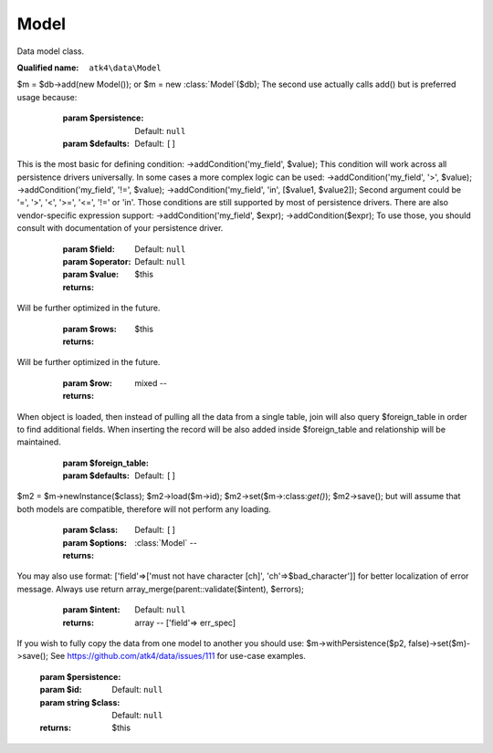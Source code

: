 Model
=====

Data model class.

:Qualified name: ``atk4\data\Model``

.. php:class:: Model

  .. php:method:: __clone ()

    Clones model object.


  .. php:method:: __construct ([])

    Creation of the new model can be done in two ways:.
$m = $db->add(new Model());
or
$m = new :class:`Model`($db);
The second use actually calls add() but is preferred usage because:

    :param $persistence:
      Default: ``null``
    :param $defaults:
      Default: ``[]``

  .. php:method:: __debugInfo () -> array

    Returns array with useful debug info for var_dump.

    :returns: array -- 

  .. php:method:: _unset ($name)

    Remove current field value and use default.

    :param $name:
    :returns: $this

  .. php:method:: action ($mode[, $args])

    Execute action.

    :param $mode:
    :param $args:
      Default: ``[]``
    :returns: \atk4\dsql\Query

  .. php:method:: addCalculatedField ($name, $expression)

    Add expression field which will calculate its value by using callback.

    :param $name:
    :param $expression:

  .. php:method:: addCondition ($field[, $operator, $value])

    Narrow down data-set of the current model by applying additional condition. There is no way to remove condition once added, so if you need - clone model.
This is the most basic for defining condition: ->addCondition('my_field', $value);
This condition will work across all persistence drivers universally.
In some cases a more complex logic can be used: ->addCondition('my_field', '>', $value); ->addCondition('my_field', '!=', $value); ->addCondition('my_field', 'in', [$value1, $value2]);
Second argument could be '=', '>', '<', '>=', '<=', '!=' or 'in'. Those conditions are still supported by most of persistence drivers.
There are also vendor-specific expression support: ->addCondition('my_field', $expr); ->addCondition($expr);
To use those, you should consult with documentation of your persistence driver.

    :param $field:
    :param $operator:
      Default: ``null``
    :param $value:
      Default: ``null``
    :returns: $this

  .. php:method:: addExpression ($name, $expression)

    Add expression field.

    :param $name:
    :param $expression:

  .. php:method:: addField ($field[, $defaults]) -> Field

    Adds new field into model.

    :param $field:
    :param $defaults:
      Default: ``[]``
    :returns: :class:`Field` -- 

  .. php:method:: addFields ([])

    Adds multiple fields into model.

    :param $fields:
      Default: ``[]``
    :param $defaults:
      Default: ``[]``
    :returns: $this

  .. php:method:: addRef ($link, $callback)

    Add generic relation. Provide your own call-back that will return the model.

    :param $link:
    :param $callback:

  .. php:method:: allFields ()

    Sets that we should select all available fields.

    :returns: $this

  .. php:method:: asModel ($class[, $options]) -> Model

    This will cast :class:`Model` into another class without loosing state of your active record.

    :param $class:
    :param $options:
      Default: ``[]``
    :returns: :class:`Model` -- 

  .. php:method:: atomic ($f[, Persistence $persistence]) -> mixed

    Atomic executes operations within one begin/end transaction, so if the code inside callback will fail, then all of the transaction will be also rolled back.

    :param $f:
    :param Persistence $persistence:
      Default: ``null``
    :returns: mixed -- 

  .. php:method:: compare ($name, $value) -> bool

    You can compare new value of the field with existing one without retrieving. In the trivial case it's same as ($value == $model[$name]) but this method can be used for:.

    :param $name:
    :param $value:
    :returns: bool -- true if $value matches saved one

  .. php:method:: containsMany ($link[, $defaults])

    Add containsMany field.

    :param $link:
    :param $defaults:
      Default: ``[]``

  .. php:method:: containsOne ($link[, $defaults])

    Add containsOne field.

    :param $link:
    :param $defaults:
      Default: ``[]``

  .. php:method:: delete ([])

    Delete record with a specified id. If no ID is specified then current record is deleted.

    :param $id:
      Default: ``null``
    :returns: $this

  .. php:method:: duplicate ([])

    Keeps the model data, but wipes out the ID so when you save it next time, it ends up as a new record in the database.

    :param $new_id:
      Default: ``null``
    :returns: $this

  .. php:method:: each ($method)

    Executes specified method or callback for each record in DataSet.

    :param $method:
    :returns: $this

  .. php:method:: export ([]) -> array

    Export DataSet as array of hashes.

    :param $fields:
      Default: ``null``
    :param $key_field:
      Default: ``null``
    :param $typecast_data:
      Default: ``true``
    :returns: array -- 

  .. php:method:: get ([]) -> mixed

    Returns field value. If no field is passed, then returns array of all field values.

    :param $field:
      Default: ``null``
    :returns: mixed -- 

  .. php:method:: getField ($name) -> Field

    Same as hasField, but will throw exception if field not found. Similar to getElement().

    :param $name:
    :returns: :class:`Field` -- 

  .. php:method:: getIterator ()

    Returns iterator (yield values).


  .. php:method:: getModelCaption () -> string

    Return (possibly localized) $model->caption.

    :returns: string -- 

  .. php:method:: getRef ($link)

    Return reference field.

    :param $link:

  .. php:method:: getRefs () -> array

    Returns all reference fields.

    :returns: array -- 

  .. php:method:: getTitle () -> mixed

    Return value of $model[$model->title_field]. If not set, returns id value.

    :returns: mixed -- 

  .. php:method:: hasField ($name)

    Finds a field with a corresponding name. Returns false if field not found. Similar to hasElement() but with extra checks to make sure it's certainly a field you are getting.

    :param $name:
    :returns: Field|false

  .. php:method:: hasMany ($link[, $defaults])

    Add hasMany field.

    :param $link:
    :param $defaults:
      Default: ``[]``

  .. php:method:: hasOne ($link[, $defaults])

    Add hasOne field.

    :param $link:
    :param $defaults:
      Default: ``[]``

  .. php:method:: hasRef ($link)

    Return reference field or false if reference field does not exist.

    :param $link:
    :returns: Field|bool

  .. php:method:: import ($rows)

    Even more faster method to add data, does not modify your current record and will not return anything.
Will be further optimized in the future.

    :param $rows:
    :returns: $this

  .. php:method:: init ()

    Extend this method to define fields of your choice.


  .. php:method:: insert ($row) -> mixed

    Faster method to add data, that does not modify active record.
Will be further optimized in the future.

    :param $row:
    :returns: mixed -- 

  .. php:method:: isDirty ([]) -> bool

    Will return true if any of the specified fields are dirty.

    :param $fields:
      Default: ``[]``
    :returns: bool -- 

  .. php:method:: join ($foreign_table[, $defaults])

    Creates an objects that describes relationship between multiple tables (or collections).
When object is loaded, then instead of pulling all the data from a single table, join will also query $foreign_table in order to find additional fields. When inserting the record will be also added inside $foreign_table and relationship will be maintained.

    :param $foreign_table:
    :param $defaults:
      Default: ``[]``

  .. php:method:: lastInsertID () -> mixed

    Last ID inserted.

    :returns: mixed -- 

  .. php:method:: leftJoin ($foreign_table[, $defaults]) -> join()

    Left :class:`Join` support.

    :param $foreign_table:
    :param $defaults:
      Default: ``[]``
    :returns: :class:`join()` -- 

  .. php:method:: load ($id[, Persistence $from_persistence])

    Load model.

    :param $id:
    :param Persistence $from_persistence:
      Default: ``null``
    :returns: $this

  .. php:method:: loadAny ()

    Load any record.

    :returns: $this

  .. php:method:: loadBy ($field, $value)

    Load record by condition.

    :param $field:
    :param $value:
    :returns: $this

  .. php:method:: loaded () -> bool

    Is model loaded?

    :returns: bool -- 

  .. php:method:: newInstance ([]) -> Model

    Create new model from the same base class as $this.

    :param $class:
      Default: ``null``
    :param $options:
      Default: ``[]``
    :returns: :class:`Model` -- 

  .. php:method:: offsetExists ($name) -> bool

    Do field exist?

    :param $name:
    :returns: bool -- 

  .. php:method:: offsetGet ($name) -> mixed

    Returns field value.

    :param $name:
    :returns: mixed -- 

  .. php:method:: offsetSet ($name, $val)

    Set field value.

    :param $name:
    :param $val:

  .. php:method:: offsetUnset ($name)

    Redo field value.

    :param $name:

  .. php:method:: onlyFields ([])

    Sets which fields we will select.

    :param $fields:
      Default: ``[]``
    :returns: $this

  .. php:method:: rawIterator ()

    Returns iterator.

    :returns: Iterator

  .. php:method:: ref ($link[, $defaults])

    Traverse to related model.

    :param $link:
    :param $defaults:
      Default: ``[]``

  .. php:method:: refLink ($link[, $defaults])

    Returns model that can be used for generating sub-query actions.

    :param $link:
    :param $defaults:
      Default: ``[]``

  .. php:method:: refModel ($link[, $defaults])

    Return related model.

    :param $link:
    :param $defaults:
      Default: ``[]``

  .. php:method:: reload ()

    Reload model by taking its current ID.

    :returns: $this

  .. php:method:: save ([])

    :param $data:
      Default: ``[]``
    :param Persistence $to_persistence:
      Default: ``null``

  .. php:method:: saveAndUnload ([])

    Store the data into database, but will never attempt to reload the data. Additionally any data will be unloaded. Use this instead of save() if you want to squeeze a little more performance out.

    :param $data:
      Default: ``[]``
    :returns: $this

  .. php:method:: saveAs ($class[, $options]) -> Model

    Saves the current record by using a different model class. This is similar to:.
$m2 = $m->newInstance($class); $m2->load($m->id); $m2->set($m->:class:`get()`); $m2->save();
but will assume that both models are compatible, therefore will not perform any loading.

    :param $class:
    :param $options:
      Default: ``[]``
    :returns: :class:`Model` -- 

  .. php:method:: set ($field[, $value])

    Set field value.

    :param $field:
    :param $value:
      Default: ``null``
    :returns: $this

  .. php:method:: setLimit ($count[, $offset])

    Set limit of DataSet.

    :param $count:
    :param $offset:
      Default: ``null``
    :returns: $this

  .. php:method:: setOrder ($field[, $desc])

    Set order for model records. Multiple calls.

    :param $field:
    :param $desc:
      Default: ``null``
    :returns: $this

  .. php:method:: tryLoad ($id)

    Try to load record. Will not throw exception if record doesn't exist.

    :param $id:
    :returns: $this

  .. php:method:: tryLoadAny ()

    Try to load any record. Will not throw exception if record doesn't exist.

    :returns: $this

  .. php:method:: tryLoadBy ($field, $value)

    Try to load record by condition. Will not throw exception if record doesn't exist.

    :param $field:
    :param $value:
    :returns: $this

  .. php:method:: unload ()

    Unload model.

    :returns: $this

  .. php:method:: validate ([]) -> array

    Perform validation on a currently loaded values, must return Array in format: ['field'=>'must be 4 digits exactly'] or empty array if no errors were present.
You may also use format: ['field'=>['must not have character [ch]', 'ch'=>$bad_character']] for better localization of error message.
Always use return array_merge(parent::validate($intent), $errors);

    :param $intent:
      Default: ``null``
    :returns: array -- ['field'=> err_spec]

  .. php:method:: withID ($id)

    Shortcut for using addCondition(id_field, $id).

    :param $id:
    :returns: $this

  .. php:method:: withPersistence ($persistence[, $id, string $class])

    Create new model from the same base class as $this. If you omit $id,then when saving a new record will be created with default ID. If you specify $id then it will be used to save/update your record. If set $id to true then model will assume that there is already record like that in the destination persistence.
If you wish to fully copy the data from one model to another you should use:
$m->withPersistence($p2, false)->set($m)->save();
See https://github.com/atk4/data/issues/111 for use-case examples.

    :param $persistence:
    :param $id:
      Default: ``null``
    :param string $class:
      Default: ``null``
    :returns: $this

